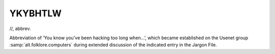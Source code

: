 .. _YKYBHTLW:

============================================================
YKYBHTLW
============================================================

//, abbrev\.

Abbreviation of ‘You know you've been hacking too long when...’, which became established on the Usenet group :samp:`alt.folklore.computers` during extended discussion of the indicated entry in the Jargon File.

